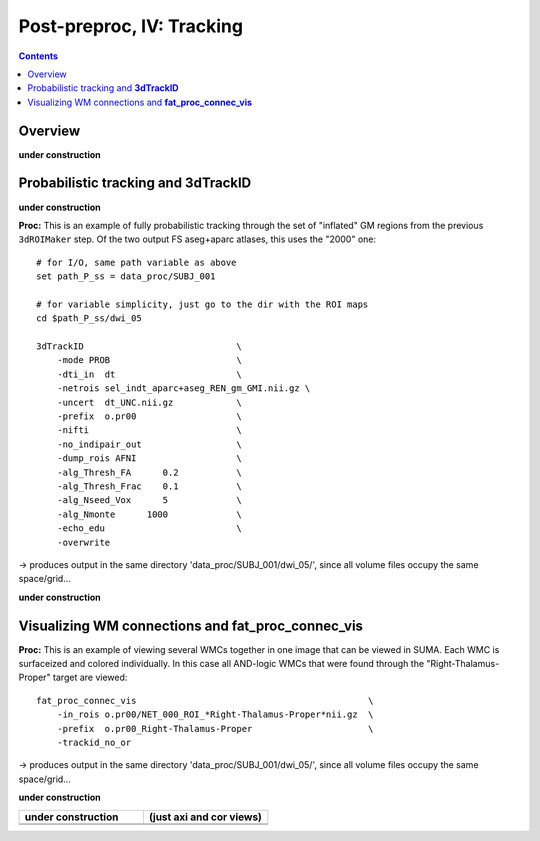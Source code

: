 .. _fp_postpre_IV:

Post-preproc, IV: Tracking
======================================

.. contents::
   :depth: 3

Overview
--------

**under construction**

Probabilistic tracking and **3dTrackID**
--------------------------------

**under construction**


**Proc:** This is an example of fully probabilistic tracking through
the set of "inflated" GM regions from the previous ``3dROIMaker``
step.  Of the two output FS aseg+aparc atlases, this uses the "2000"
one::

    # for I/O, same path variable as above
    set path_P_ss = data_proc/SUBJ_001

    # for variable simplicity, just go to the dir with the ROI maps
    cd $path_P_ss/dwi_05

    3dTrackID                             \
        -mode PROB                        \
        -dti_in  dt                       \
        -netrois sel_indt_aparc+aseg_REN_gm_GMI.nii.gz \
        -uncert  dt_UNC.nii.gz            \
        -prefix  o.pr00                   \
        -nifti                            \
        -no_indipair_out                  \
        -dump_rois AFNI                   \
        -alg_Thresh_FA      0.2           \
        -alg_Thresh_Frac    0.1           \
        -alg_Nseed_Vox      5             \
        -alg_Nmonte      1000             \
        -echo_edu                         \
        -overwrite 

-> produces output in the same directory 'data_proc/SUBJ_001/dwi_05/',
since all volume files occupy the same space/grid...

**under construction**



Visualizing WM connections and **fat_proc_connec_vis**
------------------------------------------------------

**Proc:** This is an example of viewing several WMCs together in one
image that can be viewed in SUMA.  Each WMC is surfaceized and colored
individually.  In this case all AND-logic WMCs that were found through
the "Right-Thalamus-Proper" target are viewed::

    fat_proc_connec_vis                                            \
        -in_rois o.pr00/NET_000_ROI_*Right-Thalamus-Proper*nii.gz  \
        -prefix  o.pr00_Right-Thalamus-Proper                      \
        -trackid_no_or     

-> produces output in the same directory 'data_proc/SUBJ_001/dwi_05/',
since all volume files occupy the same space/grid...

**under construction**

.. list-table:: 
   :header-rows: 1
   :widths: 50 50

   * - **under construction**
     - (just axi and cor views)
   * - .. image:: media/postpre_iv/autorecord.A.171219_191503.265.jpg
          :width: 100%   
          :align: center
     - .. image:: media/postpre_iv/autorecord.A.171219_191508.798.jpg
          :width: 100%   
          :align: center
   * - .. image:: media/postpre_iv/autorecord.A.171219_191622.585.jpg
          :width: 100%   
          :align: center
     - .. image:: media/postpre_iv/autorecord.A.171219_191637.369.jpg
          :width: 100%   
          :align: center





.. 
    :

    .. list-table:: 
       :header-rows: 1
       :widths: 90

       * - Directory structure for example data set
       * - .. image:: media/postpre_iii/fp_13_roi_sel_make.png
              :width: 100%
              :align: center
       * - *Output files made to select only clumpy GM ROIs and then to
           perform controlled inflation.*

    |

    .. list-table:: 
       :header-rows: 1
       :widths: 20 80
       :stub-columns: 0

       * - Outputs of
         - the above ``3dcalc``/\ ``3drefit``/\ ``3dROIMaker``
       * - **sel_indt_aparc\*+aseg_REN_gm.nii.gz**
         - volumetric NIFTI file, 3D; the GM region map without the
           deselected ROIs. The same labeltable from the original input is
           contained within the file's header.
       * - **sel_indt_aparc\*+aseg_REN_gm_GMI.nii.gz**
         - volumetric NIFTI file, 3D; the output of ``3dROIMaker`` which
           contains the inflated map of ROIs.
       * - **sel_indt_aparc\*+aseg_REN_gm_GMI.niml.lt**
         - text file; the labeltable of the NIFTI file with the same root
           name.
       * - **sel_indt_aparc\*+aseg_REN_gm_GM.nii.gz**
         - volumetric NIFTI file, 3D; the output of ``3dROIMaker`` which
           contains the *non*\-inflated map of ROIs. (Having this output
           is useful if, for example, one uses ``3dROIMaker`` to subtract
           any regions from tissues, though that was not done here.)
       * - **sel_indt_aparc\*+aseg_REN_gm_GM.niml.lt**
         - text file; the labeltable of the NIFTI file with the same root
           name.

    |

    To view the dual points of 1) inflating the GM ROIs and 2)
    constraining that inflation, we show images of before-and-after
    inflation, for both the "2000" and "2009" parcellations.  The b/w ulay
    is the binary mask where FA>0.2, representing the DTI-based proxy for
    WM (and within which tracking normally occurs for healthy adult
    humans).  Note that in the pre-inflation cases, one can often see GM
    ROIs following the contours of the FA-WM, but there might be slight
    gaps due to either transformation, partial voluming, etc. Such regions
    might create artificial "misses" in the tracts, which don't leave the
    FA>0.2 boundaries to reach the GM they (possibly) should.  Conversely,
    in cases where the GM follows the FA-WM boundary well, we wouldn't
    want inflation pouring out into the WM unnecessarily.

    .. note:: When viewing the following montages, it might make sense to
              open corresponding montages of the inflated and non-inflated
              maps in browser tabs and then toggling views between them--
              that should highlight both of the main points.

    .. list-table:: 
       :header-rows: 1
       :widths: 50 50

       * - Images comparing the "2000" inflated and non-inflated GM maps 
         - (just axi and sag views)
       * - .. image:: media/postpre_iii/sel__qc2000_uFA02_gm.axi.png
              :width: 100%   
              :align: center
         - .. image:: media/postpre_iii/sel__qc2000_uFA02_gm.sag.png
              :width: 100%   
              :align: center

    .. list-table:: 
       :header-rows: 0
       :widths: 100

       * - *Non-inflated "2000" parc/seg map (after the non-regional ROIs
           were removed) olayed on FA>0.2 binary map ulay.*

    .. list-table:: 
       :header-rows: 0
       :widths: 50 50

       * - .. image:: media/postpre_iii/sel__qc2000_uFA02_GMI.axi.png
              :width: 100%   
              :align: center
         - .. image:: media/postpre_iii/sel__qc2000_uFA02_GMI.sag.png
              :width: 100%   
              :align: center

    .. list-table:: 
       :header-rows: 0
       :widths: 100

       * - *Inflated "2000" parc/seg map (after the non-regional ROIs were
           removed) olayed on FA>0.2 binary map ulay.*

    |


    .. list-table:: 
       :header-rows: 1
       :widths: 50 50

       * - Images comparing the "2009" inflated and non-inflated GM maps 
         - (just axi and sag views)
       * - .. image:: media/postpre_iii/sel__qc2009_uFA02_gm.axi.png
              :width: 100%   
              :align: center
         - .. image:: media/postpre_iii/sel__qc2009_uFA02_gm.sag.png
              :width: 100%   
              :align: center

    .. list-table:: 
       :header-rows: 0
       :widths: 100

       * - *Non-inflated "2009" parc/seg map (after the non-regional ROIs
           were removed) olayed on FA>0.2 binary map ulay.*

    .. list-table:: 
       :header-rows: 0
       :widths: 50 50

       * - .. image:: media/postpre_iii/sel__qc2009_uFA02_GMI.axi.png
              :width: 100%   
              :align: center
         - .. image:: media/postpre_iii/sel__qc2009_uFA02_GMI.sag.png
              :width: 100%   
              :align: center

    .. list-table:: 
       :header-rows: 0
       :widths: 100

       * - *Inflated "2009" parc/seg map (after the non-regional ROIs were
           removed) olayed on FA>0.2 binary map ulay.*

